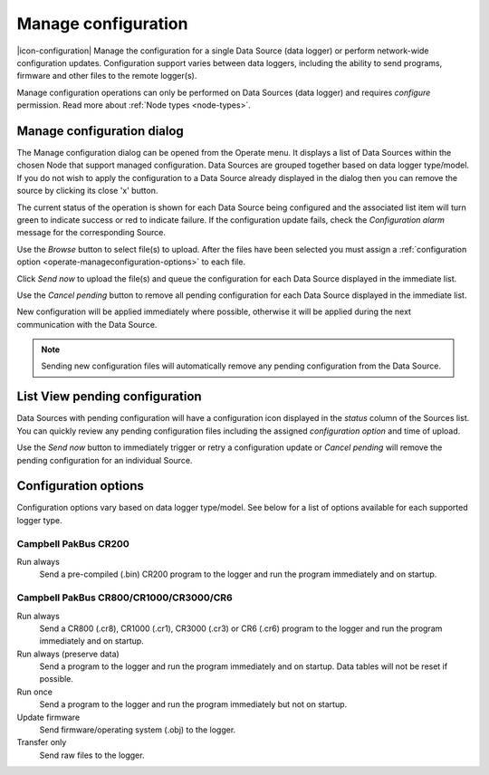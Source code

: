 .. _operate-manageconfiguration:

Manage configuration
====================
|icon-configuration| Manage the configuration for a single Data Source (data logger) or perform network-wide configuration updates.
Configuration support varies between data loggers, including the ability to send programs, firmware and other files to the remote logger(s).

Manage configuration operations can only be performed on Data Sources (data logger) and requires *configure* permission. Read more about :ref:`Node types <node-types>`.

.. only:: not latex

    |
    
Manage configuration dialog
----------------------------
The Manage configuration dialog can be opened from the Operate menu. It displays a list of Data Sources within the chosen Node that support managed configuration. Data Sources are grouped together based on data logger type/model. If you do not wish to apply the configuration to a Data Source already displayed in the dialog then you can remove the source by clicking its close 'x' button. 

The current status of the operation is shown for each Data Source being configured and the associated list item will turn green to indicate success or red to indicate failure. If the configuration update fails, check the *Configuration alarm* message for the corresponding Source.

.. raw:: latex

    \vspace{-10pt}

.. only:: not latex

    .. image:: operate_manageconfiguration_dialog.jpg
        :scale: 50 %

    | 

.. only:: latex

    | 

    .. image:: operate_manageconfiguration_dialog.jpg

Use the *Browse* button to select file(s) to upload. After the files have been selected you must assign a :ref:`configuration option <operate-manageconfiguration-options>` to each file.

Click *Send now* to upload the file(s) and queue the configuration for each Data Source displayed in the immediate list. 

Use the *Cancel pending* button to remove all pending configuration for each Data Source displayed in the immediate list.

New configuration will be applied immediately where possible, otherwise it will be applied during the next communication with the Data Source. 


.. note:: 
    Sending new configuration files will automatically remove any pending configuration from the Data Source.

.. only:: not latex

    |
    
List View pending configuration
-------------------------------
Data Sources with pending configuration will have a configuration icon displayed in the *status* column of the Sources list. You can quickly review any pending configuration files including the assigned *configuration option* and time of upload.

Use the *Send now* button to immediately trigger or retry a configuration update or *Cancel pending* will remove the pending configuration for an individual Source.

.. raw:: latex

    \vspace{-10pt}

.. only:: not latex

    .. image:: operate_manageconfiguration_panel.jpg
        :scale: 50 %

    | 

.. only:: latex

    | 

    .. image:: operate_manageconfiguration_panel.jpg


.. only:: not latex

    |
    
.. _operate-manageconfiguration-options:

Configuration options
----------------------
Configuration options vary based on data logger type/model. See below for a list of options available for each supported logger type.

.. only:: not latex

    |
    
Campbell PakBus CR200
~~~~~~~~~~~~~~~~~~~~~
Run always
    Send a pre-compiled (.bin) CR200 program to the logger and run the program immediately and on startup.

.. only:: not latex

    |
    
Campbell PakBus CR800/CR1000/CR3000/CR6
~~~~~~~~~~~~~~~~~~~~~~~~~~~~~~~~~~~~~~~~
Run always
    Send a CR800 (.cr8), CR1000 (.cr1), CR3000 (.cr3) or CR6 (.cr6) program to the logger and run the program immediately and on startup.

Run always (preserve data)
    Send a program to the logger and run the program immediately and on startup. Data tables will not be reset if possible.

Run once
    Send a program to the logger and run the program immediately but not on startup.

Update firmware
    Send firmware/operating system (.obj) to the logger.

Transfer only
    Send raw files to the logger.


.. raw:: latex

    \newpage
